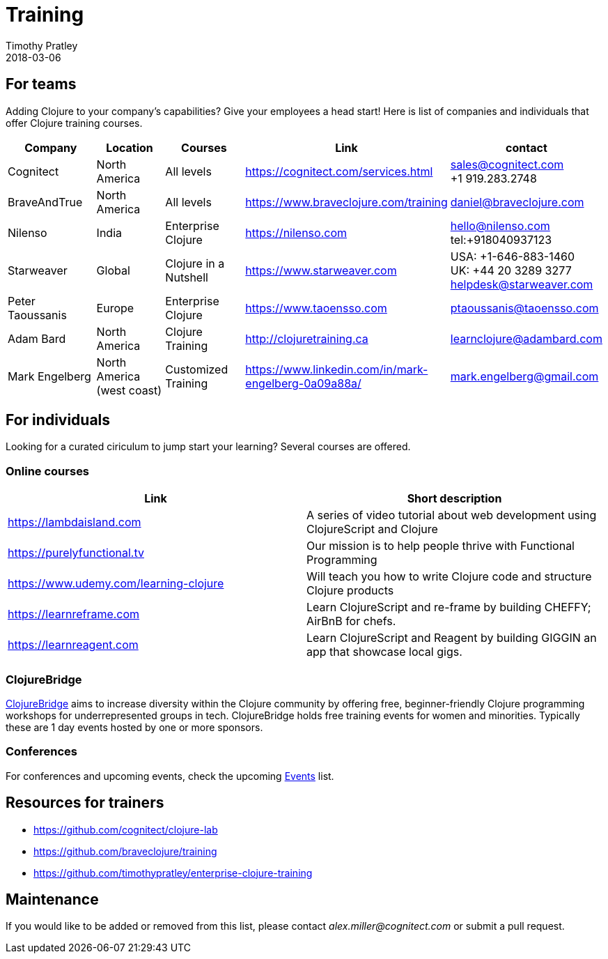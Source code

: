 = Training
Timothy Pratley
2018-03-06
:type: community
:toc: macro
:icons: font


== For teams

Adding Clojure to your company's capabilities? Give your employees a head start!
Here is list of companies and individuals that offer Clojure training courses.

[options="header", role="table"]
|===
| Company | Location | Courses | Link | contact
| Cognitect | North America | All levels | https://cognitect.com/services.html | sales@cognitect.com +
+1 919.283.2748
| BraveAndTrue | North America | All levels | https://www.braveclojure.com/training | daniel@braveclojure.com
| Nilenso | India | Enterprise Clojure | https://nilenso.com | hello@nilenso.com +
tel:+918040937123
| Starweaver | Global | Clojure in a Nutshell | https://www.starweaver.com | USA: +1-646-883-1460 +
UK: +44 20 3289 3277 +
helpdesk@starweaver.com
| Peter Taoussanis | Europe | Enterprise Clojure | https://www.taoensso.com | ptaoussanis@taoensso.com
| Adam Bard | North America | Clojure Training | http://clojuretraining.ca | learnclojure@adambard.com
| Mark Engelberg | North America (west coast) | Customized Training | https://www.linkedin.com/in/mark-engelberg-0a09a88a/ | mark.engelberg@gmail.com
|===


== For individuals

Looking for a curated ciriculum to jump start your learning?
Several courses are offered.

=== Online courses

[options="header", role="table"]
|===
| Link | Short description
| https://lambdaisland.com | A series of video tutorial about web development using ClojureScript and Clojure
| https://purelyfunctional.tv | Our mission is to help people thrive with Functional Programming
| https://www.udemy.com/learning-clojure | Will teach you how to write Clojure code and structure Clojure products
| https://learnreframe.com | Learn ClojureScript and re-frame by building CHEFFY; AirBnB for chefs.
| https://learnreagent.com | Learn ClojureScript and Reagent by building GIGGIN an app that showcase local gigs.
|===

=== ClojureBridge

http://www.clojurebridge.org[ClojureBridge] aims to increase diversity within the Clojure community by offering free,
beginner-friendly Clojure programming workshops for underrepresented groups in tech.
ClojureBridge holds free training events for women and minorities.
Typically these are 1 day events hosted by one or more sponsors.

=== Conferences

For conferences and upcoming events, check the upcoming <<events,Events>> list.

== Resources for trainers

* https://github.com/cognitect/clojure-lab
* https://github.com/braveclojure/training
* https://github.com/timothypratley/enterprise-clojure-training

== Maintenance

If you would like to be added or removed from this list,
please contact __alex.miller@cognitect.com__
or submit a pull request.
